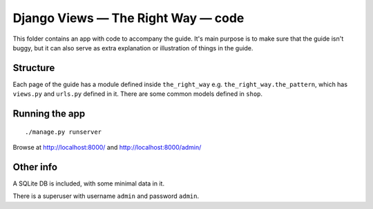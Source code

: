 Django Views — The Right Way — code
===================================

This folder contains an app with code to accompany the guide. It's main purpose
is to make sure that the guide isn't buggy, but it can also serve as extra
explanation or illustration of things in the guide.

Structure
---------

Each page of the guide has a module defined inside ``the_right_way`` e.g.
``the_right_way.the_pattern``, which has ``views.py`` and ``urls.py`` defined in
it. There are some common models defined in ``shop``.


Running the app
---------------

::

   ./manage.py runserver

Browse at http://localhost:8000/ and http://localhost:8000/admin/


Other info
----------

A SQLite DB is included, with some minimal data in it.

There is a superuser with username ``admin`` and password ``admin``.
